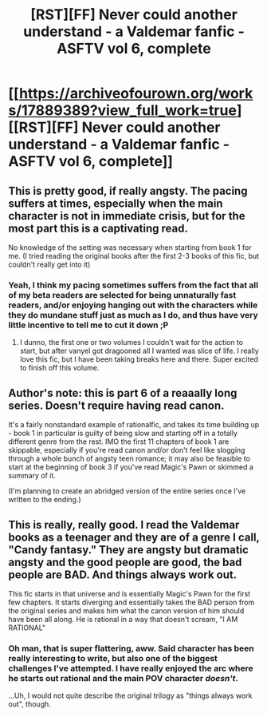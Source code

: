 #+TITLE: [RST][FF] Never could another understand - a Valdemar fanfic - ASFTV vol 6, complete

* [[https://archiveofourown.org/works/17889389?view_full_work=true][[RST][FF] Never could another understand - a Valdemar fanfic - ASFTV vol 6, complete]]
:PROPERTIES:
:Author: Swimmer963
:Score: 15
:DateUnix: 1561135188.0
:DateShort: 2019-Jun-21
:END:

** This is pretty good, if really angsty. The pacing suffers at times, especially when the main character is not in immediate crisis, but for the most part this is a captivating read.

No knowledge of the setting was necessary when starting from book 1 for me. (I tried reading the original books after the first 2-3 books of this fic, but couldn't really get into it)
:PROPERTIES:
:Author: Anderkent
:Score: 4
:DateUnix: 1561136480.0
:DateShort: 2019-Jun-21
:END:

*** Yeah, I think my pacing sometimes suffers from the fact that all of my beta readers are selected for being unnaturally fast readers, and/or enjoying hanging out with the characters while they do mundane stuff just as much as I do, and thus have very little incentive to tell me to cut it down ;P
:PROPERTIES:
:Author: Swimmer963
:Score: 2
:DateUnix: 1561137579.0
:DateShort: 2019-Jun-21
:END:

**** I dunno, the first one or two volumes I couldn't wait for the action to start, but after vanyel got dragooned all I wanted was slice of life. I really love this fic, but I have been taking breaks here and there. Super excited to finish off this volume.
:PROPERTIES:
:Author: Slinkinator
:Score: 1
:DateUnix: 1561204375.0
:DateShort: 2019-Jun-22
:END:


** Author's note: this is part 6 of a reaaally long series. Doesn't require having read canon.

It's a fairly nonstandard example of rationalfic, and takes its time building up - book 1 in particular is guilty of being slow and starting off in a totally different genre from the rest. IMO the first 11 chapters of book 1 are skippable, especially if you're read canon and/or don't feel like slogging through a whole bunch of angsty teen romance; it may also be feasible to start at the beginning of book 3 if you've read Magic's Pawn or skimmed a summary of it.

(I'm planning to create an abridged version of the entire series once I've written to the ending.)
:PROPERTIES:
:Author: Swimmer963
:Score: 1
:DateUnix: 1561135656.0
:DateShort: 2019-Jun-21
:END:


** This is really, really good. I read the Valdemar books as a teenager and they are of a genre I call, "Candy fantasy." They are angsty but dramatic angsty and the good people are good, the bad people are BAD. And things always work out.

This fic starts in that universe and is essentially Magic's Pawn for the first few chapters. It starts diverging and essentially takes the BAD person from the original series and makes him what the canon version of him should have been all along. He is rational in a way that doesn't scream, "I AM RATIONAL"
:PROPERTIES:
:Author: Schuano
:Score: 1
:DateUnix: 1561206510.0
:DateShort: 2019-Jun-22
:END:

*** Oh man, that is super flattering, aww. Said character has been really interesting to write, but also one of the biggest challenges I've attempted. I have really enjoyed the arc where he starts out rational and the main POV character /doesn't/.

...Uh, I would not quite describe the original trilogy as "things always work out", though.
:PROPERTIES:
:Author: Swimmer963
:Score: 1
:DateUnix: 1561220620.0
:DateShort: 2019-Jun-22
:END:
